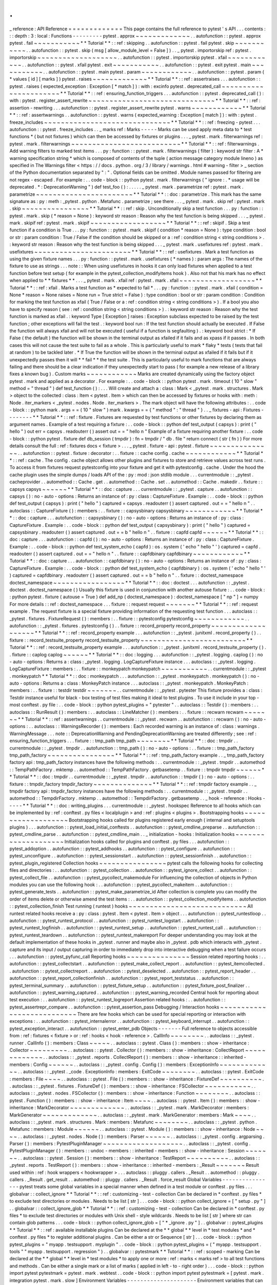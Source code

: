 .
.
_
reference
:
API
Reference
=
=
=
=
=
=
=
=
=
=
=
=
=
This
page
contains
the
full
reference
to
pytest
'
s
API
.
.
.
contents
:
:
:
depth
:
3
:
local
:
Functions
-
-
-
-
-
-
-
-
-
pytest
.
approx
~
~
~
~
~
~
~
~
~
~
~
~
~
.
.
autofunction
:
:
pytest
.
approx
pytest
.
fail
~
~
~
~
~
~
~
~
~
~
~
*
*
Tutorial
*
*
:
:
ref
:
skipping
.
.
autofunction
:
:
pytest
.
fail
pytest
.
skip
~
~
~
~
~
~
~
~
~
~
~
.
.
autofunction
:
:
pytest
.
skip
(
msg
[
allow_module_level
=
False
]
)
.
.
_
pytest
.
importorskip
ref
:
pytest
.
importorskip
~
~
~
~
~
~
~
~
~
~
~
~
~
~
~
~
~
~
~
.
.
autofunction
:
:
pytest
.
importorskip
pytest
.
xfail
~
~
~
~
~
~
~
~
~
~
~
~
.
.
autofunction
:
:
pytest
.
xfail
pytest
.
exit
~
~
~
~
~
~
~
~
~
~
~
.
.
autofunction
:
:
pytest
.
exit
pytest
.
main
~
~
~
~
~
~
~
~
~
~
~
.
.
autofunction
:
:
pytest
.
main
pytest
.
param
~
~
~
~
~
~
~
~
~
~
~
~
.
.
autofunction
:
:
pytest
.
param
(
*
values
[
id
]
[
marks
]
)
pytest
.
raises
~
~
~
~
~
~
~
~
~
~
~
~
~
*
*
Tutorial
*
*
:
:
ref
:
assertraises
.
.
.
autofunction
:
:
pytest
.
raises
(
expected_exception
:
Exception
[
*
match
]
)
:
with
:
excinfo
pytest
.
deprecated_call
~
~
~
~
~
~
~
~
~
~
~
~
~
~
~
~
~
~
~
~
~
~
*
*
Tutorial
*
*
:
:
ref
:
ensuring_function_triggers
.
.
.
autofunction
:
:
pytest
.
deprecated_call
(
)
:
with
:
pytest
.
register_assert_rewrite
~
~
~
~
~
~
~
~
~
~
~
~
~
~
~
~
~
~
~
~
~
~
~
~
~
~
~
~
~
~
*
*
Tutorial
*
*
:
:
ref
:
assertion
-
rewriting
.
.
.
autofunction
:
:
pytest
.
register_assert_rewrite
pytest
.
warns
~
~
~
~
~
~
~
~
~
~
~
~
*
*
Tutorial
*
*
:
:
ref
:
assertwarnings
.
.
autofunction
:
:
pytest
.
warns
(
expected_warning
:
Exception
[
match
]
)
:
with
:
pytest
.
freeze_includes
~
~
~
~
~
~
~
~
~
~
~
~
~
~
~
~
~
~
~
~
~
~
~
~
~
~
~
~
~
~
*
*
Tutorial
*
*
:
:
ref
:
freezing
-
pytest
.
.
.
autofunction
:
:
pytest
.
freeze_includes
.
.
_
marks
ref
:
Marks
-
-
-
-
-
Marks
can
be
used
apply
meta
data
to
*
test
functions
*
(
but
not
fixtures
)
which
can
then
be
accessed
by
fixtures
or
plugins
.
.
.
_
pytest
.
mark
.
filterwarnings
ref
:
pytest
.
mark
.
filterwarnings
~
~
~
~
~
~
~
~
~
~
~
~
~
~
~
~
~
~
~
~
~
~
~
~
~
~
*
*
Tutorial
*
*
:
:
ref
:
filterwarnings
.
Add
warning
filters
to
marked
test
items
.
.
.
py
:
function
:
:
pytest
.
mark
.
filterwarnings
(
filter
)
:
keyword
str
filter
:
A
*
warning
specification
string
*
which
is
composed
of
contents
of
the
tuple
(
action
message
category
module
lineno
)
as
specified
in
The
Warnings
filter
<
https
:
/
/
docs
.
python
.
org
/
3
/
library
/
warnings
.
html
#
warning
-
filter
>
_
section
of
the
Python
documentation
separated
by
"
:
"
.
Optional
fields
can
be
omitted
.
Module
names
passed
for
filtering
are
not
regex
-
escaped
.
For
example
:
.
.
code
-
block
:
:
python
pytest
.
mark
.
filterwarnings
(
"
ignore
:
.
*
usage
will
be
deprecated
.
*
:
DeprecationWarning
"
)
def
test_foo
(
)
:
.
.
.
.
.
_
pytest
.
mark
.
parametrize
ref
:
pytest
.
mark
.
parametrize
~
~
~
~
~
~
~
~
~
~
~
~
~
~
~
~
~
~
~
~
~
~
~
*
*
Tutorial
*
*
:
:
doc
:
parametrize
.
This
mark
has
the
same
signature
as
:
py
:
meth
:
_pytest
.
python
.
Metafunc
.
parametrize
;
see
there
.
.
.
_
pytest
.
mark
.
skip
ref
:
pytest
.
mark
.
skip
~
~
~
~
~
~
~
~
~
~
~
~
~
~
~
~
*
*
Tutorial
*
*
:
:
ref
:
skip
.
Unconditionally
skip
a
test
function
.
.
.
py
:
function
:
:
pytest
.
mark
.
skip
(
*
reason
=
None
)
:
keyword
str
reason
:
Reason
why
the
test
function
is
being
skipped
.
.
.
_
pytest
.
mark
.
skipif
ref
:
pytest
.
mark
.
skipif
~
~
~
~
~
~
~
~
~
~
~
~
~
~
~
~
~
~
*
*
Tutorial
*
*
:
:
ref
:
skipif
.
Skip
a
test
function
if
a
condition
is
True
.
.
.
py
:
function
:
:
pytest
.
mark
.
skipif
(
condition
*
reason
=
None
)
:
type
condition
:
bool
or
str
:
param
condition
:
True
/
False
if
the
condition
should
be
skipped
or
a
:
ref
:
condition
string
<
string
conditions
>
.
:
keyword
str
reason
:
Reason
why
the
test
function
is
being
skipped
.
.
.
_
pytest
.
mark
.
usefixtures
ref
:
pytest
.
mark
.
usefixtures
~
~
~
~
~
~
~
~
~
~
~
~
~
~
~
~
~
~
~
~
~
~
~
*
*
Tutorial
*
*
:
:
ref
:
usefixtures
.
Mark
a
test
function
as
using
the
given
fixture
names
.
.
.
py
:
function
:
:
pytest
.
mark
.
usefixtures
(
*
names
)
:
param
args
:
The
names
of
the
fixture
to
use
as
strings
.
.
.
note
:
:
When
using
usefixtures
in
hooks
it
can
only
load
fixtures
when
applied
to
a
test
function
before
test
setup
(
for
example
in
the
pytest_collection_modifyitems
hook
)
.
Also
not
that
his
mark
has
no
effect
when
applied
to
*
*
fixtures
*
*
.
.
.
_
pytest
.
mark
.
xfail
ref
:
pytest
.
mark
.
xfail
~
~
~
~
~
~
~
~
~
~
~
~
~
~
~
~
~
~
*
*
Tutorial
*
*
:
:
ref
:
xfail
.
Marks
a
test
function
as
*
expected
to
fail
*
.
.
.
py
:
function
:
:
pytest
.
mark
.
xfail
(
condition
=
None
*
reason
=
None
raises
=
None
run
=
True
strict
=
False
)
:
type
condition
:
bool
or
str
:
param
condition
:
Condition
for
marking
the
test
function
as
xfail
(
True
/
False
or
a
:
ref
:
condition
string
<
string
conditions
>
)
.
If
a
bool
you
also
have
to
specify
reason
(
see
:
ref
:
condition
string
<
string
conditions
>
)
.
:
keyword
str
reason
:
Reason
why
the
test
function
is
marked
as
xfail
.
:
keyword
Type
[
Exception
]
raises
:
Exception
subclass
expected
to
be
raised
by
the
test
function
;
other
exceptions
will
fail
the
test
.
:
keyword
bool
run
:
If
the
test
function
should
actually
be
executed
.
If
False
the
function
will
always
xfail
and
will
not
be
executed
(
useful
if
a
function
is
segfaulting
)
.
:
keyword
bool
strict
:
*
If
False
(
the
default
)
the
function
will
be
shown
in
the
terminal
output
as
xfailed
if
it
fails
and
as
xpass
if
it
passes
.
In
both
cases
this
will
not
cause
the
test
suite
to
fail
as
a
whole
.
This
is
particularly
useful
to
mark
*
flaky
*
tests
(
tests
that
fail
at
random
)
to
be
tackled
later
.
*
If
True
the
function
will
be
shown
in
the
terminal
output
as
xfailed
if
it
fails
but
if
it
unexpectedly
passes
then
it
will
*
*
fail
*
*
the
test
suite
.
This
is
particularly
useful
to
mark
functions
that
are
always
failing
and
there
should
be
a
clear
indication
if
they
unexpectedly
start
to
pass
(
for
example
a
new
release
of
a
library
fixes
a
known
bug
)
.
Custom
marks
~
~
~
~
~
~
~
~
~
~
~
~
Marks
are
created
dynamically
using
the
factory
object
pytest
.
mark
and
applied
as
a
decorator
.
For
example
:
.
.
code
-
block
:
:
python
pytest
.
mark
.
timeout
(
10
"
slow
"
method
=
"
thread
"
)
def
test_function
(
)
:
.
.
.
Will
create
and
attach
a
:
class
:
Mark
<
_pytest
.
mark
.
structures
.
Mark
>
object
to
the
collected
:
class
:
Item
<
pytest
.
Item
>
which
can
then
be
accessed
by
fixtures
or
hooks
with
:
meth
:
Node
.
iter_markers
<
_pytest
.
nodes
.
Node
.
iter_markers
>
.
The
mark
object
will
have
the
following
attributes
:
.
.
code
-
block
:
:
python
mark
.
args
=
=
(
10
"
slow
"
)
mark
.
kwargs
=
=
{
"
method
"
:
"
thread
"
}
.
.
_
fixtures
-
api
:
Fixtures
-
-
-
-
-
-
-
-
*
*
Tutorial
*
*
:
:
ref
:
fixture
.
Fixtures
are
requested
by
test
functions
or
other
fixtures
by
declaring
them
as
argument
names
.
Example
of
a
test
requiring
a
fixture
:
.
.
code
-
block
:
:
python
def
test_output
(
capsys
)
:
print
(
"
hello
"
)
out
err
=
capsys
.
readouterr
(
)
assert
out
=
=
"
hello
\
n
"
Example
of
a
fixture
requiring
another
fixture
:
.
.
code
-
block
:
:
python
pytest
.
fixture
def
db_session
(
tmpdir
)
:
fn
=
tmpdir
/
"
db
.
file
"
return
connect
(
str
(
fn
)
)
For
more
details
consult
the
full
:
ref
:
fixtures
docs
<
fixture
>
.
.
.
_
pytest
.
fixture
-
api
:
pytest
.
fixture
~
~
~
~
~
~
~
~
~
~
~
~
~
~
~
.
.
autofunction
:
:
pytest
.
fixture
:
decorator
:
.
.
fixture
:
:
cache
config
.
cache
~
~
~
~
~
~
~
~
~
~
~
~
*
*
Tutorial
*
*
:
:
ref
:
cache
.
The
config
.
cache
object
allows
other
plugins
and
fixtures
to
store
and
retrieve
values
across
test
runs
.
To
access
it
from
fixtures
request
pytestconfig
into
your
fixture
and
get
it
with
pytestconfig
.
cache
.
Under
the
hood
the
cache
plugin
uses
the
simple
dumps
/
loads
API
of
the
:
py
:
mod
:
json
stdlib
module
.
.
.
currentmodule
:
:
_pytest
.
cacheprovider
.
.
automethod
:
:
Cache
.
get
.
.
automethod
:
:
Cache
.
set
.
.
automethod
:
:
Cache
.
makedir
.
.
fixture
:
:
capsys
capsys
~
~
~
~
~
~
*
*
Tutorial
*
*
:
:
doc
:
capture
.
.
.
currentmodule
:
:
_pytest
.
capture
.
.
autofunction
:
:
capsys
(
)
:
no
-
auto
-
options
:
Returns
an
instance
of
:
py
:
class
:
CaptureFixture
.
Example
:
.
.
code
-
block
:
:
python
def
test_output
(
capsys
)
:
print
(
"
hello
"
)
captured
=
capsys
.
readouterr
(
)
assert
captured
.
out
=
=
"
hello
\
n
"
.
.
autoclass
:
:
CaptureFixture
(
)
:
members
:
.
.
fixture
:
:
capsysbinary
capsysbinary
~
~
~
~
~
~
~
~
~
~
~
~
*
*
Tutorial
*
*
:
:
doc
:
capture
.
.
.
autofunction
:
:
capsysbinary
(
)
:
no
-
auto
-
options
:
Returns
an
instance
of
:
py
:
class
:
CaptureFixture
.
Example
:
.
.
code
-
block
:
:
python
def
test_output
(
capsysbinary
)
:
print
(
"
hello
"
)
captured
=
capsysbinary
.
readouterr
(
)
assert
captured
.
out
=
=
b
"
hello
\
n
"
.
.
fixture
:
:
capfd
capfd
~
~
~
~
~
~
*
*
Tutorial
*
*
:
:
doc
:
capture
.
.
.
autofunction
:
:
capfd
(
)
:
no
-
auto
-
options
:
Returns
an
instance
of
:
py
:
class
:
CaptureFixture
.
Example
:
.
.
code
-
block
:
:
python
def
test_system_echo
(
capfd
)
:
os
.
system
(
'
echo
"
hello
"
'
)
captured
=
capfd
.
readouterr
(
)
assert
captured
.
out
=
=
"
hello
\
n
"
.
.
fixture
:
:
capfdbinary
capfdbinary
~
~
~
~
~
~
~
~
~
~
~
~
*
*
Tutorial
*
*
:
:
doc
:
capture
.
.
.
autofunction
:
:
capfdbinary
(
)
:
no
-
auto
-
options
:
Returns
an
instance
of
:
py
:
class
:
CaptureFixture
.
Example
:
.
.
code
-
block
:
:
python
def
test_system_echo
(
capfdbinary
)
:
os
.
system
(
'
echo
"
hello
"
'
)
captured
=
capfdbinary
.
readouterr
(
)
assert
captured
.
out
=
=
b
"
hello
\
n
"
.
.
fixture
:
:
doctest_namespace
doctest_namespace
~
~
~
~
~
~
~
~
~
~
~
~
~
~
~
~
~
*
*
Tutorial
*
*
:
:
doc
:
doctest
.
.
.
autofunction
:
:
_pytest
.
doctest
.
doctest_namespace
(
)
Usually
this
fixture
is
used
in
conjunction
with
another
autouse
fixture
:
.
.
code
-
block
:
:
python
pytest
.
fixture
(
autouse
=
True
)
def
add_np
(
doctest_namespace
)
:
doctest_namespace
[
"
np
"
]
=
numpy
For
more
details
:
:
ref
:
doctest_namespace
.
.
.
fixture
:
:
request
request
~
~
~
~
~
~
~
*
*
Tutorial
*
*
:
:
ref
:
request
example
.
The
request
fixture
is
a
special
fixture
providing
information
of
the
requesting
test
function
.
.
.
autoclass
:
:
_pytest
.
fixtures
.
FixtureRequest
(
)
:
members
:
.
.
fixture
:
:
pytestconfig
pytestconfig
~
~
~
~
~
~
~
~
~
~
~
~
.
.
autofunction
:
:
_pytest
.
fixtures
.
pytestconfig
(
)
.
.
fixture
:
:
record_property
record_property
~
~
~
~
~
~
~
~
~
~
~
~
~
~
~
~
~
~
~
*
*
Tutorial
*
*
:
:
ref
:
record_property
example
.
.
.
autofunction
:
:
_pytest
.
junitxml
.
record_property
(
)
.
.
fixture
:
:
record_testsuite_property
record_testsuite_property
~
~
~
~
~
~
~
~
~
~
~
~
~
~
~
~
~
~
~
~
~
~
~
~
~
*
*
Tutorial
*
*
:
:
ref
:
record_testsuite_property
example
.
.
.
autofunction
:
:
_pytest
.
junitxml
.
record_testsuite_property
(
)
.
.
fixture
:
:
caplog
caplog
~
~
~
~
~
~
*
*
Tutorial
*
*
:
:
doc
:
logging
.
.
.
autofunction
:
:
_pytest
.
logging
.
caplog
(
)
:
no
-
auto
-
options
:
Returns
a
:
class
:
_pytest
.
logging
.
LogCaptureFixture
instance
.
.
.
autoclass
:
:
_pytest
.
logging
.
LogCaptureFixture
:
members
:
.
.
fixture
:
:
monkeypatch
monkeypatch
~
~
~
~
~
~
~
~
~
~
~
.
.
currentmodule
:
:
_pytest
.
monkeypatch
*
*
Tutorial
*
*
:
:
doc
:
monkeypatch
.
.
.
autofunction
:
:
_pytest
.
monkeypatch
.
monkeypatch
(
)
:
no
-
auto
-
options
:
Returns
a
:
class
:
MonkeyPatch
instance
.
.
.
autoclass
:
:
_pytest
.
monkeypatch
.
MonkeyPatch
:
members
:
.
.
fixture
:
:
testdir
testdir
~
~
~
~
~
~
~
.
.
currentmodule
:
:
_pytest
.
pytester
This
fixture
provides
a
:
class
:
Testdir
instance
useful
for
black
-
box
testing
of
test
files
making
it
ideal
to
test
plugins
.
To
use
it
include
in
your
top
-
most
conftest
.
py
file
:
.
.
code
-
block
:
:
python
pytest_plugins
=
"
pytester
"
.
.
autoclass
:
:
Testdir
(
)
:
members
:
.
.
autoclass
:
:
RunResult
(
)
:
members
:
.
.
autoclass
:
:
LineMatcher
(
)
:
members
:
.
.
fixture
:
:
recwarn
recwarn
~
~
~
~
~
~
~
*
*
Tutorial
*
*
:
:
ref
:
assertwarnings
.
.
currentmodule
:
:
_pytest
.
recwarn
.
.
autofunction
:
:
recwarn
(
)
:
no
-
auto
-
options
:
.
.
autoclass
:
:
WarningsRecorder
(
)
:
members
:
Each
recorded
warning
is
an
instance
of
:
class
:
warnings
.
WarningMessage
.
.
.
note
:
:
DeprecationWarning
and
PendingDeprecationWarning
are
treated
differently
;
see
:
ref
:
ensuring_function_triggers
.
.
.
fixture
:
:
tmp_path
tmp_path
~
~
~
~
~
~
~
~
*
*
Tutorial
*
*
:
:
doc
:
tmpdir
.
.
currentmodule
:
:
_pytest
.
tmpdir
.
.
autofunction
:
:
tmp_path
(
)
:
no
-
auto
-
options
:
.
.
fixture
:
:
tmp_path_factory
tmp_path_factory
~
~
~
~
~
~
~
~
~
~
~
~
~
~
~
~
*
*
Tutorial
*
*
:
:
ref
:
tmp_path_factory
example
.
.
_
tmp_path_factory
factory
api
:
tmp_path_factory
instances
have
the
following
methods
:
.
.
currentmodule
:
:
_pytest
.
tmpdir
.
.
automethod
:
:
TempPathFactory
.
mktemp
.
.
automethod
:
:
TempPathFactory
.
getbasetemp
.
.
fixture
:
:
tmpdir
tmpdir
~
~
~
~
~
~
*
*
Tutorial
*
*
:
:
doc
:
tmpdir
.
.
currentmodule
:
:
_pytest
.
tmpdir
.
.
autofunction
:
:
tmpdir
(
)
:
no
-
auto
-
options
:
.
.
fixture
:
:
tmpdir_factory
tmpdir_factory
~
~
~
~
~
~
~
~
~
~
~
~
~
~
*
*
Tutorial
*
*
:
:
ref
:
tmpdir
factory
example
.
.
_
tmpdir
factory
api
:
tmpdir_factory
instances
have
the
following
methods
:
.
.
currentmodule
:
:
_pytest
.
tmpdir
.
.
automethod
:
:
TempdirFactory
.
mktemp
.
.
automethod
:
:
TempdirFactory
.
getbasetemp
.
.
_
hook
-
reference
:
Hooks
-
-
-
-
-
*
*
Tutorial
*
*
:
:
doc
:
writing_plugins
.
.
.
currentmodule
:
:
_pytest
.
hookspec
Reference
to
all
hooks
which
can
be
implemented
by
:
ref
:
conftest
.
py
files
<
localplugin
>
and
:
ref
:
plugins
<
plugins
>
.
Bootstrapping
hooks
~
~
~
~
~
~
~
~
~
~
~
~
~
~
~
~
~
~
~
Bootstrapping
hooks
called
for
plugins
registered
early
enough
(
internal
and
setuptools
plugins
)
.
.
.
autofunction
:
:
pytest_load_initial_conftests
.
.
autofunction
:
:
pytest_cmdline_preparse
.
.
autofunction
:
:
pytest_cmdline_parse
.
.
autofunction
:
:
pytest_cmdline_main
.
.
_
initialization
-
hooks
:
Initialization
hooks
~
~
~
~
~
~
~
~
~
~
~
~
~
~
~
~
~
~
~
~
Initialization
hooks
called
for
plugins
and
conftest
.
py
files
.
.
.
autofunction
:
:
pytest_addoption
.
.
autofunction
:
:
pytest_addhooks
.
.
autofunction
:
:
pytest_configure
.
.
autofunction
:
:
pytest_unconfigure
.
.
autofunction
:
:
pytest_sessionstart
.
.
autofunction
:
:
pytest_sessionfinish
.
.
autofunction
:
:
pytest_plugin_registered
Collection
hooks
~
~
~
~
~
~
~
~
~
~
~
~
~
~
~
~
pytest
calls
the
following
hooks
for
collecting
files
and
directories
:
.
.
autofunction
:
:
pytest_collection
.
.
autofunction
:
:
pytest_ignore_collect
.
.
autofunction
:
:
pytest_collect_file
.
.
autofunction
:
:
pytest_pycollect_makemodule
For
influencing
the
collection
of
objects
in
Python
modules
you
can
use
the
following
hook
:
.
.
autofunction
:
:
pytest_pycollect_makeitem
.
.
autofunction
:
:
pytest_generate_tests
.
.
autofunction
:
:
pytest_make_parametrize_id
After
collection
is
complete
you
can
modify
the
order
of
items
delete
or
otherwise
amend
the
test
items
:
.
.
autofunction
:
:
pytest_collection_modifyitems
.
.
autofunction
:
:
pytest_collection_finish
Test
running
(
runtest
)
hooks
~
~
~
~
~
~
~
~
~
~
~
~
~
~
~
~
~
~
~
~
~
~
~
~
~
~
~
~
All
runtest
related
hooks
receive
a
:
py
:
class
:
pytest
.
Item
<
pytest
.
Item
>
object
.
.
.
autofunction
:
:
pytest_runtestloop
.
.
autofunction
:
:
pytest_runtest_protocol
.
.
autofunction
:
:
pytest_runtest_logstart
.
.
autofunction
:
:
pytest_runtest_logfinish
.
.
autofunction
:
:
pytest_runtest_setup
.
.
autofunction
:
:
pytest_runtest_call
.
.
autofunction
:
:
pytest_runtest_teardown
.
.
autofunction
:
:
pytest_runtest_makereport
For
deeper
understanding
you
may
look
at
the
default
implementation
of
these
hooks
in
_pytest
.
runner
and
maybe
also
in
_pytest
.
pdb
which
interacts
with
_pytest
.
capture
and
its
input
/
output
capturing
in
order
to
immediately
drop
into
interactive
debugging
when
a
test
failure
occurs
.
.
.
autofunction
:
:
pytest_pyfunc_call
Reporting
hooks
~
~
~
~
~
~
~
~
~
~
~
~
~
~
~
Session
related
reporting
hooks
:
.
.
autofunction
:
:
pytest_collectstart
.
.
autofunction
:
:
pytest_make_collect_report
.
.
autofunction
:
:
pytest_itemcollected
.
.
autofunction
:
:
pytest_collectreport
.
.
autofunction
:
:
pytest_deselected
.
.
autofunction
:
:
pytest_report_header
.
.
autofunction
:
:
pytest_report_collectionfinish
.
.
autofunction
:
:
pytest_report_teststatus
.
.
autofunction
:
:
pytest_terminal_summary
.
.
autofunction
:
:
pytest_fixture_setup
.
.
autofunction
:
:
pytest_fixture_post_finalizer
.
.
autofunction
:
:
pytest_warning_captured
.
.
autofunction
:
:
pytest_warning_recorded
Central
hook
for
reporting
about
test
execution
:
.
.
autofunction
:
:
pytest_runtest_logreport
Assertion
related
hooks
:
.
.
autofunction
:
:
pytest_assertrepr_compare
.
.
autofunction
:
:
pytest_assertion_pass
Debugging
/
Interaction
hooks
~
~
~
~
~
~
~
~
~
~
~
~
~
~
~
~
~
~
~
~
~
~
~
~
~
~
~
There
are
few
hooks
which
can
be
used
for
special
reporting
or
interaction
with
exceptions
:
.
.
autofunction
:
:
pytest_internalerror
.
.
autofunction
:
:
pytest_keyboard_interrupt
.
.
autofunction
:
:
pytest_exception_interact
.
.
autofunction
:
:
pytest_enter_pdb
Objects
-
-
-
-
-
-
-
Full
reference
to
objects
accessible
from
:
ref
:
fixtures
<
fixture
>
or
:
ref
:
hooks
<
hook
-
reference
>
.
CallInfo
~
~
~
~
~
~
~
~
.
.
autoclass
:
:
_pytest
.
runner
.
CallInfo
(
)
:
members
:
Class
~
~
~
~
~
.
.
autoclass
:
:
pytest
.
Class
(
)
:
members
:
:
show
-
inheritance
:
Collector
~
~
~
~
~
~
~
~
~
.
.
autoclass
:
:
pytest
.
Collector
(
)
:
members
:
:
show
-
inheritance
:
CollectReport
~
~
~
~
~
~
~
~
~
~
~
~
~
.
.
autoclass
:
:
_pytest
.
reports
.
CollectReport
(
)
:
members
:
:
show
-
inheritance
:
:
inherited
-
members
:
Config
~
~
~
~
~
~
.
.
autoclass
:
:
_pytest
.
config
.
Config
(
)
:
members
:
ExceptionInfo
~
~
~
~
~
~
~
~
~
~
~
~
~
.
.
autoclass
:
:
_pytest
.
_code
.
ExceptionInfo
:
members
:
ExitCode
~
~
~
~
~
~
~
~
.
.
autoclass
:
:
pytest
.
ExitCode
:
members
:
File
~
~
~
~
.
.
autoclass
:
:
pytest
.
File
(
)
:
members
:
:
show
-
inheritance
:
FixtureDef
~
~
~
~
~
~
~
~
~
~
.
.
autoclass
:
:
_pytest
.
fixtures
.
FixtureDef
(
)
:
members
:
:
show
-
inheritance
:
FSCollector
~
~
~
~
~
~
~
~
~
~
~
.
.
autoclass
:
:
_pytest
.
nodes
.
FSCollector
(
)
:
members
:
:
show
-
inheritance
:
Function
~
~
~
~
~
~
~
~
.
.
autoclass
:
:
pytest
.
Function
(
)
:
members
:
:
show
-
inheritance
:
Item
~
~
~
~
.
.
autoclass
:
:
pytest
.
Item
(
)
:
members
:
:
show
-
inheritance
:
MarkDecorator
~
~
~
~
~
~
~
~
~
~
~
~
~
.
.
autoclass
:
:
_pytest
.
mark
.
MarkDecorator
:
members
:
MarkGenerator
~
~
~
~
~
~
~
~
~
~
~
~
~
.
.
autoclass
:
:
_pytest
.
mark
.
MarkGenerator
:
members
:
Mark
~
~
~
~
.
.
autoclass
:
:
_pytest
.
mark
.
structures
.
Mark
:
members
:
Metafunc
~
~
~
~
~
~
~
~
.
.
autoclass
:
:
_pytest
.
python
.
Metafunc
:
members
:
Module
~
~
~
~
~
~
.
.
autoclass
:
:
pytest
.
Module
(
)
:
members
:
:
show
-
inheritance
:
Node
~
~
~
~
.
.
autoclass
:
:
_pytest
.
nodes
.
Node
(
)
:
members
:
Parser
~
~
~
~
~
~
.
.
autoclass
:
:
_pytest
.
config
.
argparsing
.
Parser
(
)
:
members
:
PytestPluginManager
~
~
~
~
~
~
~
~
~
~
~
~
~
~
~
~
~
~
~
.
.
autoclass
:
:
_pytest
.
config
.
PytestPluginManager
(
)
:
members
:
:
undoc
-
members
:
:
inherited
-
members
:
:
show
-
inheritance
:
Session
~
~
~
~
~
~
~
.
.
autoclass
:
:
pytest
.
Session
(
)
:
members
:
:
show
-
inheritance
:
TestReport
~
~
~
~
~
~
~
~
~
~
.
.
autoclass
:
:
_pytest
.
reports
.
TestReport
(
)
:
members
:
:
show
-
inheritance
:
:
inherited
-
members
:
_Result
~
~
~
~
~
~
~
Result
used
within
:
ref
:
hook
wrappers
<
hookwrapper
>
.
.
.
autoclass
:
:
pluggy
.
callers
.
_Result
.
.
automethod
:
:
pluggy
.
callers
.
_Result
.
get_result
.
.
automethod
:
:
pluggy
.
callers
.
_Result
.
force_result
Global
Variables
-
-
-
-
-
-
-
-
-
-
-
-
-
-
-
-
pytest
treats
some
global
variables
in
a
special
manner
when
defined
in
a
test
module
or
conftest
.
py
files
.
.
.
globalvar
:
:
collect_ignore
*
*
Tutorial
*
*
:
:
ref
:
customizing
-
test
-
collection
Can
be
declared
in
*
conftest
.
py
files
*
to
exclude
test
directories
or
modules
.
Needs
to
be
list
[
str
]
.
.
.
code
-
block
:
:
python
collect_ignore
=
[
"
setup
.
py
"
]
.
.
globalvar
:
:
collect_ignore_glob
*
*
Tutorial
*
*
:
:
ref
:
customizing
-
test
-
collection
Can
be
declared
in
*
conftest
.
py
files
*
to
exclude
test
directories
or
modules
with
Unix
shell
-
style
wildcards
.
Needs
to
be
list
[
str
]
where
str
can
contain
glob
patterns
.
.
.
code
-
block
:
:
python
collect_ignore_glob
=
[
"
*
_ignore
.
py
"
]
.
.
globalvar
:
:
pytest_plugins
*
*
Tutorial
*
*
:
:
ref
:
available
installable
plugins
Can
be
declared
at
the
*
*
global
*
*
level
in
*
test
modules
*
and
*
conftest
.
py
files
*
to
register
additional
plugins
.
Can
be
either
a
str
or
Sequence
[
str
]
.
.
.
code
-
block
:
:
python
pytest_plugins
=
"
myapp
.
testsupport
.
myplugin
"
.
.
code
-
block
:
:
python
pytest_plugins
=
(
"
myapp
.
testsupport
.
tools
"
"
myapp
.
testsupport
.
regression
"
)
.
.
globalvar
:
:
pytestmark
*
*
Tutorial
*
*
:
:
ref
:
scoped
-
marking
Can
be
declared
at
the
*
*
global
*
*
level
in
*
test
modules
*
to
apply
one
or
more
:
ref
:
marks
<
marks
ref
>
to
all
test
functions
and
methods
.
Can
be
either
a
single
mark
or
a
list
of
marks
(
applied
in
left
-
to
-
right
order
)
.
.
.
code
-
block
:
:
python
import
pytest
pytestmark
=
pytest
.
mark
.
webtest
.
.
code
-
block
:
:
python
import
pytest
pytestmark
=
[
pytest
.
mark
.
integration
pytest
.
mark
.
slow
]
Environment
Variables
-
-
-
-
-
-
-
-
-
-
-
-
-
-
-
-
-
-
-
-
-
Environment
variables
that
can
be
used
to
change
pytest
'
s
behavior
.
.
.
envvar
:
:
PYTEST_ADDOPTS
This
contains
a
command
-
line
(
parsed
by
the
py
:
mod
:
shlex
module
)
that
will
be
*
*
prepended
*
*
to
the
command
line
given
by
the
user
see
:
ref
:
adding
default
options
for
more
information
.
.
.
envvar
:
:
PYTEST_CURRENT_TEST
This
is
not
meant
to
be
set
by
users
but
is
set
by
pytest
internally
with
the
name
of
the
current
test
so
other
processes
can
inspect
it
see
:
ref
:
pytest
current
test
env
for
more
information
.
.
.
envvar
:
:
PYTEST_DEBUG
When
set
pytest
will
print
tracing
and
debug
information
.
.
.
envvar
:
:
PYTEST_DISABLE_PLUGIN_AUTOLOAD
When
set
disables
plugin
auto
-
loading
through
setuptools
entrypoints
.
Only
explicitly
specified
plugins
will
be
loaded
.
.
.
envvar
:
:
PYTEST_PLUGINS
Contains
comma
-
separated
list
of
modules
that
should
be
loaded
as
plugins
:
.
.
code
-
block
:
:
bash
export
PYTEST_PLUGINS
=
mymodule
.
plugin
xdist
.
.
envvar
:
:
PY_COLORS
When
set
to
1
pytest
will
use
color
in
terminal
output
.
When
set
to
0
pytest
will
not
use
color
.
PY_COLORS
takes
precedence
over
NO_COLOR
and
FORCE_COLOR
.
.
.
envvar
:
:
NO_COLOR
When
set
(
regardless
of
value
)
pytest
will
not
use
color
in
terminal
output
.
PY_COLORS
takes
precedence
over
NO_COLOR
which
takes
precedence
over
FORCE_COLOR
.
See
no
-
color
.
org
<
https
:
/
/
no
-
color
.
org
/
>
__
for
other
libraries
supporting
this
community
standard
.
.
.
envvar
:
:
FORCE_COLOR
When
set
(
regardless
of
value
)
pytest
will
use
color
in
terminal
output
.
PY_COLORS
and
NO_COLOR
take
precedence
over
FORCE_COLOR
.
Exceptions
-
-
-
-
-
-
-
-
-
-
.
.
autoclass
:
:
pytest
.
UsageError
(
)
:
show
-
inheritance
:
.
.
_
warnings
ref
:
Warnings
-
-
-
-
-
-
-
-
Custom
warnings
generated
in
some
situations
such
as
improper
usage
or
deprecated
features
.
.
.
autoclass
:
:
pytest
.
PytestWarning
:
show
-
inheritance
:
.
.
autoclass
:
:
pytest
.
PytestAssertRewriteWarning
:
show
-
inheritance
:
.
.
autoclass
:
:
pytest
.
PytestCacheWarning
:
show
-
inheritance
:
.
.
autoclass
:
:
pytest
.
PytestCollectionWarning
:
show
-
inheritance
:
.
.
autoclass
:
:
pytest
.
PytestConfigWarning
:
show
-
inheritance
:
.
.
autoclass
:
:
pytest
.
PytestDeprecationWarning
:
show
-
inheritance
:
.
.
autoclass
:
:
pytest
.
PytestExperimentalApiWarning
:
show
-
inheritance
:
.
.
autoclass
:
:
pytest
.
PytestUnhandledCoroutineWarning
:
show
-
inheritance
:
.
.
autoclass
:
:
pytest
.
PytestUnknownMarkWarning
:
show
-
inheritance
:
Consult
the
:
ref
:
internal
-
warnings
section
in
the
documentation
for
more
information
.
.
.
_
ini
options
ref
:
Configuration
Options
-
-
-
-
-
-
-
-
-
-
-
-
-
-
-
-
-
-
-
-
-
Here
is
a
list
of
builtin
configuration
options
that
may
be
written
in
a
pytest
.
ini
pyproject
.
toml
tox
.
ini
or
setup
.
cfg
file
usually
located
at
the
root
of
your
repository
.
To
see
each
file
format
in
details
see
:
ref
:
config
file
formats
.
.
.
warning
:
:
Usage
of
setup
.
cfg
is
not
recommended
except
for
very
simple
use
cases
.
.
cfg
files
use
a
different
parser
than
pytest
.
ini
and
tox
.
ini
which
might
cause
hard
to
track
down
problems
.
When
possible
it
is
recommended
to
use
the
latter
files
or
pyproject
.
toml
to
hold
your
pytest
configuration
.
Configuration
options
may
be
overwritten
in
the
command
-
line
by
using
-
o
/
-
-
override
-
ini
which
can
also
be
passed
multiple
times
.
The
expected
format
is
name
=
value
.
For
example
:
:
pytest
-
o
console_output_style
=
classic
-
o
cache_dir
=
/
tmp
/
mycache
.
.
confval
:
:
addopts
Add
the
specified
OPTS
to
the
set
of
command
line
arguments
as
if
they
had
been
specified
by
the
user
.
Example
:
if
you
have
this
ini
file
content
:
.
.
code
-
block
:
:
ini
#
content
of
pytest
.
ini
[
pytest
]
addopts
=
-
-
maxfail
=
2
-
rf
#
exit
after
2
failures
report
fail
info
issuing
pytest
test_hello
.
py
actually
means
:
.
.
code
-
block
:
:
bash
pytest
-
-
maxfail
=
2
-
rf
test_hello
.
py
Default
is
to
add
no
options
.
.
.
confval
:
:
cache_dir
Sets
a
directory
where
stores
content
of
cache
plugin
.
Default
directory
is
.
pytest_cache
which
is
created
in
:
ref
:
rootdir
<
rootdir
>
.
Directory
may
be
relative
or
absolute
path
.
If
setting
relative
path
then
directory
is
created
relative
to
:
ref
:
rootdir
<
rootdir
>
.
Additionally
path
may
contain
environment
variables
that
will
be
expanded
.
For
more
information
about
cache
plugin
please
refer
to
:
ref
:
cache_provider
.
.
.
confval
:
:
confcutdir
Sets
a
directory
where
search
upwards
for
conftest
.
py
files
stops
.
By
default
pytest
will
stop
searching
for
conftest
.
py
files
upwards
from
pytest
.
ini
/
tox
.
ini
/
setup
.
cfg
of
the
project
if
any
or
up
to
the
file
-
system
root
.
.
.
confval
:
:
console_output_style
Sets
the
console
output
style
while
running
tests
:
*
classic
:
classic
pytest
output
.
*
progress
:
like
classic
pytest
output
but
with
a
progress
indicator
.
*
count
:
like
progress
but
shows
progress
as
the
number
of
tests
completed
instead
of
a
percent
.
The
default
is
progress
but
you
can
fallback
to
classic
if
you
prefer
or
the
new
mode
is
causing
unexpected
problems
:
.
.
code
-
block
:
:
ini
#
content
of
pytest
.
ini
[
pytest
]
console_output_style
=
classic
.
.
confval
:
:
doctest_encoding
Default
encoding
to
use
to
decode
text
files
with
docstrings
.
:
doc
:
See
how
pytest
handles
doctests
<
doctest
>
.
.
.
confval
:
:
doctest_optionflags
One
or
more
doctest
flag
names
from
the
standard
doctest
module
.
:
doc
:
See
how
pytest
handles
doctests
<
doctest
>
.
.
.
confval
:
:
empty_parameter_set_mark
Allows
to
pick
the
action
for
empty
parametersets
in
parameterization
*
skip
skips
tests
with
an
empty
parameterset
(
default
)
*
xfail
marks
tests
with
an
empty
parameterset
as
xfail
(
run
=
False
)
*
fail_at_collect
raises
an
exception
if
parametrize
collects
an
empty
parameter
set
.
.
code
-
block
:
:
ini
#
content
of
pytest
.
ini
[
pytest
]
empty_parameter_set_mark
=
xfail
.
.
note
:
:
The
default
value
of
this
option
is
planned
to
change
to
xfail
in
future
releases
as
this
is
considered
less
error
prone
see
#
3155
<
https
:
/
/
github
.
com
/
pytest
-
dev
/
pytest
/
issues
/
3155
>
_
for
more
details
.
.
.
confval
:
:
faulthandler_timeout
Dumps
the
tracebacks
of
all
threads
if
a
test
takes
longer
than
X
seconds
to
run
(
including
fixture
setup
and
teardown
)
.
Implemented
using
the
faulthandler
.
dump_traceback_later
_
function
so
all
caveats
there
apply
.
.
.
code
-
block
:
:
ini
#
content
of
pytest
.
ini
[
pytest
]
faulthandler_timeout
=
5
For
more
information
please
refer
to
:
ref
:
faulthandler
.
.
.
_
faulthandler
.
dump_traceback_later
:
https
:
/
/
docs
.
python
.
org
/
3
/
library
/
faulthandler
.
html
#
faulthandler
.
dump_traceback_later
.
.
confval
:
:
filterwarnings
Sets
a
list
of
filters
and
actions
that
should
be
taken
for
matched
warnings
.
By
default
all
warnings
emitted
during
the
test
session
will
be
displayed
in
a
summary
at
the
end
of
the
test
session
.
.
.
code
-
block
:
:
ini
#
content
of
pytest
.
ini
[
pytest
]
filterwarnings
=
error
ignore
:
:
DeprecationWarning
This
tells
pytest
to
ignore
deprecation
warnings
and
turn
all
other
warnings
into
errors
.
For
more
information
please
refer
to
:
ref
:
warnings
.
.
.
confval
:
:
junit_duration_report
.
.
versionadded
:
:
4
.
1
Configures
how
durations
are
recorded
into
the
JUnit
XML
report
:
*
total
(
the
default
)
:
duration
times
reported
include
setup
call
and
teardown
times
.
*
call
:
duration
times
reported
include
only
call
times
excluding
setup
and
teardown
.
.
.
code
-
block
:
:
ini
[
pytest
]
junit_duration_report
=
call
.
.
confval
:
:
junit_family
.
.
versionadded
:
:
4
.
2
Configures
the
format
of
the
generated
JUnit
XML
file
.
The
possible
options
are
:
*
xunit1
(
or
legacy
)
:
produces
old
style
output
compatible
with
the
xunit
1
.
0
format
.
*
*
This
is
the
default
*
*
.
*
xunit2
:
produces
xunit
2
.
0
style
output
<
https
:
/
/
github
.
com
/
jenkinsci
/
xunit
-
plugin
/
blob
/
xunit
-
2
.
3
.
2
/
src
/
main
/
resources
/
org
/
jenkinsci
/
plugins
/
xunit
/
types
/
model
/
xsd
/
junit
-
10
.
xsd
>
__
which
should
be
more
compatible
with
latest
Jenkins
versions
.
.
.
code
-
block
:
:
ini
[
pytest
]
junit_family
=
xunit2
.
.
confval
:
:
junit_logging
.
.
versionadded
:
:
3
.
5
.
.
versionchanged
:
:
5
.
4
log
all
out
-
err
options
added
.
Configures
if
captured
output
should
be
written
to
the
JUnit
XML
file
.
Valid
values
are
:
*
log
:
write
only
logging
captured
output
.
*
system
-
out
:
write
captured
stdout
contents
.
*
system
-
err
:
write
captured
stderr
contents
.
*
out
-
err
:
write
both
captured
stdout
and
stderr
contents
.
*
all
:
write
captured
logging
stdout
and
stderr
contents
.
*
no
(
the
default
)
:
no
captured
output
is
written
.
.
.
code
-
block
:
:
ini
[
pytest
]
junit_logging
=
system
-
out
.
.
confval
:
:
junit_log_passing_tests
.
.
versionadded
:
:
4
.
6
If
junit_logging
!
=
"
no
"
configures
if
the
captured
output
should
be
written
to
the
JUnit
XML
file
for
*
*
passing
*
*
tests
.
Default
is
True
.
.
.
code
-
block
:
:
ini
[
pytest
]
junit_log_passing_tests
=
False
.
.
confval
:
:
junit_suite_name
To
set
the
name
of
the
root
test
suite
xml
item
you
can
configure
the
junit_suite_name
option
in
your
config
file
:
.
.
code
-
block
:
:
ini
[
pytest
]
junit_suite_name
=
my_suite
.
.
confval
:
:
log_auto_indent
Allow
selective
auto
-
indentation
of
multiline
log
messages
.
Supports
command
line
option
-
-
log
-
auto
-
indent
[
value
]
and
config
option
log_auto_indent
=
[
value
]
to
set
the
auto
-
indentation
behavior
for
all
logging
.
[
value
]
can
be
:
*
True
or
"
On
"
-
Dynamically
auto
-
indent
multiline
log
messages
*
False
or
"
Off
"
or
0
-
Do
not
auto
-
indent
multiline
log
messages
(
the
default
behavior
)
*
[
positive
integer
]
-
auto
-
indent
multiline
log
messages
by
[
value
]
spaces
.
.
code
-
block
:
:
ini
[
pytest
]
log_auto_indent
=
False
Supports
passing
kwarg
extra
=
{
"
auto_indent
"
:
[
value
]
}
to
calls
to
logging
.
log
(
)
to
specify
auto
-
indentation
behavior
for
a
specific
entry
in
the
log
.
extra
kwarg
overrides
the
value
specified
on
the
command
line
or
in
the
config
.
.
.
confval
:
:
log_cli
Enable
log
display
during
test
run
(
also
known
as
:
ref
:
"
live
logging
"
<
live_logs
>
)
.
The
default
is
False
.
.
.
code
-
block
:
:
ini
[
pytest
]
log_cli
=
True
.
.
confval
:
:
log_cli_date_format
Sets
a
:
py
:
func
:
time
.
strftime
-
compatible
string
that
will
be
used
when
formatting
dates
for
live
logging
.
.
.
code
-
block
:
:
ini
[
pytest
]
log_cli_date_format
=
%
Y
-
%
m
-
%
d
%
H
:
%
M
:
%
S
For
more
information
see
:
ref
:
live_logs
.
.
.
confval
:
:
log_cli_format
Sets
a
:
py
:
mod
:
logging
-
compatible
string
used
to
format
live
logging
messages
.
.
.
code
-
block
:
:
ini
[
pytest
]
log_cli_format
=
%
(
asctime
)
s
%
(
levelname
)
s
%
(
message
)
s
For
more
information
see
:
ref
:
live_logs
.
.
.
confval
:
:
log_cli_level
Sets
the
minimum
log
message
level
that
should
be
captured
for
live
logging
.
The
integer
value
or
the
names
of
the
levels
can
be
used
.
.
.
code
-
block
:
:
ini
[
pytest
]
log_cli_level
=
INFO
For
more
information
see
:
ref
:
live_logs
.
.
.
confval
:
:
log_date_format
Sets
a
:
py
:
func
:
time
.
strftime
-
compatible
string
that
will
be
used
when
formatting
dates
for
logging
capture
.
.
.
code
-
block
:
:
ini
[
pytest
]
log_date_format
=
%
Y
-
%
m
-
%
d
%
H
:
%
M
:
%
S
For
more
information
see
:
ref
:
logging
.
.
.
confval
:
:
log_file
Sets
a
file
name
relative
to
the
pytest
.
ini
file
where
log
messages
should
be
written
to
in
addition
to
the
other
logging
facilities
that
are
active
.
.
.
code
-
block
:
:
ini
[
pytest
]
log_file
=
logs
/
pytest
-
logs
.
txt
For
more
information
see
:
ref
:
logging
.
.
.
confval
:
:
log_file_date_format
Sets
a
:
py
:
func
:
time
.
strftime
-
compatible
string
that
will
be
used
when
formatting
dates
for
the
logging
file
.
.
.
code
-
block
:
:
ini
[
pytest
]
log_file_date_format
=
%
Y
-
%
m
-
%
d
%
H
:
%
M
:
%
S
For
more
information
see
:
ref
:
logging
.
.
.
confval
:
:
log_file_format
Sets
a
:
py
:
mod
:
logging
-
compatible
string
used
to
format
logging
messages
redirected
to
the
logging
file
.
.
.
code
-
block
:
:
ini
[
pytest
]
log_file_format
=
%
(
asctime
)
s
%
(
levelname
)
s
%
(
message
)
s
For
more
information
see
:
ref
:
logging
.
.
.
confval
:
:
log_file_level
Sets
the
minimum
log
message
level
that
should
be
captured
for
the
logging
file
.
The
integer
value
or
the
names
of
the
levels
can
be
used
.
.
.
code
-
block
:
:
ini
[
pytest
]
log_file_level
=
INFO
For
more
information
see
:
ref
:
logging
.
.
.
confval
:
:
log_format
Sets
a
:
py
:
mod
:
logging
-
compatible
string
used
to
format
captured
logging
messages
.
.
.
code
-
block
:
:
ini
[
pytest
]
log_format
=
%
(
asctime
)
s
%
(
levelname
)
s
%
(
message
)
s
For
more
information
see
:
ref
:
logging
.
.
.
confval
:
:
log_level
Sets
the
minimum
log
message
level
that
should
be
captured
for
logging
capture
.
The
integer
value
or
the
names
of
the
levels
can
be
used
.
.
.
code
-
block
:
:
ini
[
pytest
]
log_level
=
INFO
For
more
information
see
:
ref
:
logging
.
.
.
confval
:
:
markers
When
the
-
-
strict
-
markers
or
-
-
strict
command
-
line
arguments
are
used
only
known
markers
-
defined
in
code
by
core
pytest
or
some
plugin
-
are
allowed
.
You
can
list
additional
markers
in
this
setting
to
add
them
to
the
whitelist
in
which
case
you
probably
want
to
add
-
-
strict
-
markers
to
addopts
to
avoid
future
regressions
:
.
.
code
-
block
:
:
ini
[
pytest
]
addopts
=
-
-
strict
-
markers
markers
=
slow
serial
.
.
note
:
:
The
use
of
-
-
strict
-
markers
is
highly
preferred
.
-
-
strict
was
kept
for
backward
compatibility
only
and
may
be
confusing
for
others
as
it
only
applies
to
markers
and
not
to
other
options
.
.
.
confval
:
:
minversion
Specifies
a
minimal
pytest
version
required
for
running
tests
.
.
.
code
-
block
:
:
ini
#
content
of
pytest
.
ini
[
pytest
]
minversion
=
3
.
0
#
will
fail
if
we
run
with
pytest
-
2
.
8
.
.
confval
:
:
norecursedirs
Set
the
directory
basename
patterns
to
avoid
when
recursing
for
test
discovery
.
The
individual
(
fnmatch
-
style
)
patterns
are
applied
to
the
basename
of
a
directory
to
decide
if
to
recurse
into
it
.
Pattern
matching
characters
:
:
*
matches
everything
?
matches
any
single
character
[
seq
]
matches
any
character
in
seq
[
!
seq
]
matches
any
char
not
in
seq
Default
patterns
are
'
.
*
'
'
build
'
'
dist
'
'
CVS
'
'
_darcs
'
'
{
arch
}
'
'
*
.
egg
'
'
venv
'
.
Setting
a
norecursedirs
replaces
the
default
.
Here
is
an
example
of
how
to
avoid
certain
directories
:
.
.
code
-
block
:
:
ini
[
pytest
]
norecursedirs
=
.
svn
_build
tmp
*
This
would
tell
pytest
to
not
look
into
typical
subversion
or
sphinx
-
build
directories
or
into
any
tmp
prefixed
directory
.
Additionally
pytest
will
attempt
to
intelligently
identify
and
ignore
a
virtualenv
by
the
presence
of
an
activation
script
.
Any
directory
deemed
to
be
the
root
of
a
virtual
environment
will
not
be
considered
during
test
collection
unless
collect
in
virtualenv
is
given
.
Note
also
that
norecursedirs
takes
precedence
over
collect
in
virtualenv
;
e
.
g
.
if
you
intend
to
run
tests
in
a
virtualenv
with
a
base
directory
that
matches
'
.
*
'
you
*
must
*
override
norecursedirs
in
addition
to
using
the
collect
in
virtualenv
flag
.
.
.
confval
:
:
python_classes
One
or
more
name
prefixes
or
glob
-
style
patterns
determining
which
classes
are
considered
for
test
collection
.
Search
for
multiple
glob
patterns
by
adding
a
space
between
patterns
.
By
default
pytest
will
consider
any
class
prefixed
with
Test
as
a
test
collection
.
Here
is
an
example
of
how
to
collect
tests
from
classes
that
end
in
Suite
:
.
.
code
-
block
:
:
ini
[
pytest
]
python_classes
=
*
Suite
Note
that
unittest
.
TestCase
derived
classes
are
always
collected
regardless
of
this
option
as
unittest
'
s
own
collection
framework
is
used
to
collect
those
tests
.
.
.
confval
:
:
python_files
One
or
more
Glob
-
style
file
patterns
determining
which
python
files
are
considered
as
test
modules
.
Search
for
multiple
glob
patterns
by
adding
a
space
between
patterns
:
.
.
code
-
block
:
:
ini
[
pytest
]
python_files
=
test_
*
.
py
check_
*
.
py
example_
*
.
py
Or
one
per
line
:
.
.
code
-
block
:
:
ini
[
pytest
]
python_files
=
test_
*
.
py
check_
*
.
py
example_
*
.
py
By
default
files
matching
test_
*
.
py
and
*
_test
.
py
will
be
considered
test
modules
.
.
.
confval
:
:
python_functions
One
or
more
name
prefixes
or
glob
-
patterns
determining
which
test
functions
and
methods
are
considered
tests
.
Search
for
multiple
glob
patterns
by
adding
a
space
between
patterns
.
By
default
pytest
will
consider
any
function
prefixed
with
test
as
a
test
.
Here
is
an
example
of
how
to
collect
test
functions
and
methods
that
end
in
_test
:
.
.
code
-
block
:
:
ini
[
pytest
]
python_functions
=
*
_test
Note
that
this
has
no
effect
on
methods
that
live
on
a
unittest
.
TestCase
derived
class
as
unittest
'
s
own
collection
framework
is
used
to
collect
those
tests
.
See
:
ref
:
change
naming
conventions
for
more
detailed
examples
.
.
.
confval
:
:
required_plugins
A
space
separated
list
of
plugins
that
must
be
present
for
pytest
to
run
.
Plugins
can
be
listed
with
or
without
version
specifiers
directly
following
their
name
.
Whitespace
between
different
version
specifiers
is
not
allowed
.
If
any
one
of
the
plugins
is
not
found
emit
an
error
.
.
.
code
-
block
:
:
ini
[
pytest
]
required_plugins
=
pytest
-
django
>
=
3
.
0
.
0
<
4
.
0
.
0
pytest
-
html
pytest
-
xdist
>
=
1
.
0
.
0
.
.
confval
:
:
testpaths
Sets
list
of
directories
that
should
be
searched
for
tests
when
no
specific
directories
files
or
test
ids
are
given
in
the
command
line
when
executing
pytest
from
the
:
ref
:
rootdir
<
rootdir
>
directory
.
Useful
when
all
project
tests
are
in
a
known
location
to
speed
up
test
collection
and
to
avoid
picking
up
undesired
tests
by
accident
.
.
.
code
-
block
:
:
ini
[
pytest
]
testpaths
=
testing
doc
This
tells
pytest
to
only
look
for
tests
in
testing
and
doc
directories
when
executing
from
the
root
directory
.
.
.
confval
:
:
usefixtures
List
of
fixtures
that
will
be
applied
to
all
test
functions
;
this
is
semantically
the
same
to
apply
the
pytest
.
mark
.
usefixtures
marker
to
all
test
functions
.
.
.
code
-
block
:
:
ini
[
pytest
]
usefixtures
=
clean_db
.
.
confval
:
:
xfail_strict
If
set
to
True
tests
marked
with
pytest
.
mark
.
xfail
that
actually
succeed
will
by
default
fail
the
test
suite
.
For
more
information
see
:
ref
:
xfail
strict
tutorial
.
.
.
code
-
block
:
:
ini
[
pytest
]
xfail_strict
=
True
.
.
_
command
-
line
-
flags
:
Command
-
line
Flags
-
-
-
-
-
-
-
-
-
-
-
-
-
-
-
-
-
-
All
the
command
-
line
flags
can
be
obtained
by
running
pytest
-
-
help
:
:
pytest
-
-
help
usage
:
pytest
[
options
]
[
file_or_dir
]
[
file_or_dir
]
[
.
.
.
]
positional
arguments
:
file_or_dir
general
:
-
k
EXPRESSION
only
run
tests
which
match
the
given
substring
expression
.
An
expression
is
a
python
evaluatable
expression
where
all
names
are
substring
-
matched
against
test
names
and
their
parent
classes
.
Example
:
-
k
'
test_method
or
test_other
'
matches
all
test
functions
and
classes
whose
name
contains
'
test_method
'
or
'
test_other
'
while
-
k
'
not
test_method
'
matches
those
that
don
'
t
contain
'
test_method
'
in
their
names
.
-
k
'
not
test_method
and
not
test_other
'
will
eliminate
the
matches
.
Additionally
keywords
are
matched
to
classes
and
functions
containing
extra
names
in
their
'
extra_keyword_matches
'
set
as
well
as
functions
which
have
names
assigned
directly
to
them
.
The
matching
is
case
-
insensitive
.
-
m
MARKEXPR
only
run
tests
matching
given
mark
expression
.
For
example
:
-
m
'
mark1
and
not
mark2
'
.
-
-
markers
show
markers
(
builtin
plugin
and
per
-
project
ones
)
.
-
x
-
-
exitfirst
exit
instantly
on
first
error
or
failed
test
.
-
-
fixtures
-
-
funcargs
show
available
fixtures
sorted
by
plugin
appearance
(
fixtures
with
leading
'
_
'
are
only
shown
with
'
-
v
'
)
-
-
fixtures
-
per
-
test
show
fixtures
per
test
-
-
pdb
start
the
interactive
Python
debugger
on
errors
or
KeyboardInterrupt
.
-
-
pdbcls
=
modulename
:
classname
start
a
custom
interactive
Python
debugger
on
errors
.
For
example
:
-
-
pdbcls
=
IPython
.
terminal
.
debugger
:
TerminalPdb
-
-
trace
Immediately
break
when
running
each
test
.
-
-
capture
=
method
per
-
test
capturing
method
:
one
of
fd
|
sys
|
no
|
tee
-
sys
.
-
s
shortcut
for
-
-
capture
=
no
.
-
-
runxfail
report
the
results
of
xfail
tests
as
if
they
were
not
marked
-
-
lf
-
-
last
-
failed
rerun
only
the
tests
that
failed
at
the
last
run
(
or
all
if
none
failed
)
-
-
ff
-
-
failed
-
first
run
all
tests
but
run
the
last
failures
first
.
This
may
re
-
order
tests
and
thus
lead
to
repeated
fixture
setup
/
teardown
.
-
-
nf
-
-
new
-
first
run
tests
from
new
files
first
then
the
rest
of
the
tests
sorted
by
file
mtime
-
-
cache
-
show
=
[
CACHESHOW
]
show
cache
contents
don
'
t
perform
collection
or
tests
.
Optional
argument
:
glob
(
default
:
'
*
'
)
.
-
-
cache
-
clear
remove
all
cache
contents
at
start
of
test
run
.
-
-
lfnf
=
{
all
none
}
-
-
last
-
failed
-
no
-
failures
=
{
all
none
}
which
tests
to
run
with
no
previously
(
known
)
failures
.
-
-
sw
-
-
stepwise
exit
on
test
failure
and
continue
from
last
failing
test
next
time
-
-
stepwise
-
skip
ignore
the
first
failing
test
but
stop
on
the
next
failing
test
reporting
:
-
-
durations
=
N
show
N
slowest
setup
/
test
durations
(
N
=
0
for
all
)
.
-
-
durations
-
min
=
N
Minimal
duration
in
seconds
for
inclusion
in
slowest
list
.
Default
0
.
005
-
v
-
-
verbose
increase
verbosity
.
-
-
no
-
header
disable
header
-
-
no
-
summary
disable
summary
-
q
-
-
quiet
decrease
verbosity
.
-
-
verbosity
=
VERBOSE
set
verbosity
.
Default
is
0
.
-
r
chars
show
extra
test
summary
info
as
specified
by
chars
:
(
f
)
ailed
(
E
)
rror
(
s
)
kipped
(
x
)
failed
(
X
)
passed
(
p
)
assed
(
P
)
assed
with
output
(
a
)
ll
except
passed
(
p
/
P
)
or
(
A
)
ll
.
(
w
)
arnings
are
enabled
by
default
(
see
-
-
disable
-
warnings
)
'
N
'
can
be
used
to
reset
the
list
.
(
default
:
'
fE
'
)
.
-
-
disable
-
warnings
-
-
disable
-
pytest
-
warnings
disable
warnings
summary
-
l
-
-
showlocals
show
locals
in
tracebacks
(
disabled
by
default
)
.
-
-
tb
=
style
traceback
print
mode
(
auto
/
long
/
short
/
line
/
native
/
no
)
.
-
-
show
-
capture
=
{
no
stdout
stderr
log
all
}
Controls
how
captured
stdout
/
stderr
/
log
is
shown
on
failed
tests
.
Default
is
'
all
'
.
-
-
full
-
trace
don
'
t
cut
any
tracebacks
(
default
is
to
cut
)
.
-
-
color
=
color
color
terminal
output
(
yes
/
no
/
auto
)
.
-
-
code
-
highlight
=
{
yes
no
}
Whether
code
should
be
highlighted
(
only
if
-
-
color
is
also
enabled
)
-
-
pastebin
=
mode
send
failed
|
all
info
to
bpaste
.
net
pastebin
service
.
-
-
junit
-
xml
=
path
create
junit
-
xml
style
report
file
at
given
path
.
-
-
junit
-
prefix
=
str
prepend
prefix
to
classnames
in
junit
-
xml
output
pytest
-
warnings
:
-
W
PYTHONWARNINGS
-
-
pythonwarnings
=
PYTHONWARNINGS
set
which
warnings
to
report
see
-
W
option
of
python
itself
.
-
-
maxfail
=
num
exit
after
first
num
failures
or
errors
.
-
-
strict
-
config
any
warnings
encountered
while
parsing
the
pytest
section
of
the
configuration
file
raise
errors
.
-
-
strict
-
markers
-
-
strict
markers
not
registered
in
the
markers
section
of
the
configuration
file
raise
errors
.
-
c
file
load
configuration
from
file
instead
of
trying
to
locate
one
of
the
implicit
configuration
files
.
-
-
continue
-
on
-
collection
-
errors
Force
test
execution
even
if
collection
errors
occur
.
-
-
rootdir
=
ROOTDIR
Define
root
directory
for
tests
.
Can
be
relative
path
:
'
root_dir
'
'
.
/
root_dir
'
'
root_dir
/
another_dir
/
'
;
absolute
path
:
'
/
home
/
user
/
root_dir
'
;
path
with
variables
:
'
HOME
/
root_dir
'
.
collection
:
-
-
collect
-
only
-
-
co
only
collect
tests
don
'
t
execute
them
.
-
-
pyargs
try
to
interpret
all
arguments
as
python
packages
.
-
-
ignore
=
path
ignore
path
during
collection
(
multi
-
allowed
)
.
-
-
ignore
-
glob
=
path
ignore
path
pattern
during
collection
(
multi
-
allowed
)
.
-
-
deselect
=
nodeid_prefix
deselect
item
(
via
node
id
prefix
)
during
collection
(
multi
-
allowed
)
.
-
-
confcutdir
=
dir
only
load
conftest
.
py
'
s
relative
to
specified
dir
.
-
-
noconftest
Don
'
t
load
any
conftest
.
py
files
.
-
-
keep
-
duplicates
Keep
duplicate
tests
.
-
-
collect
-
in
-
virtualenv
Don
'
t
ignore
tests
in
a
local
virtualenv
directory
-
-
import
-
mode
=
{
prepend
append
importlib
}
prepend
/
append
to
sys
.
path
when
importing
test
modules
and
conftest
files
default
is
to
prepend
.
-
-
doctest
-
modules
run
doctests
in
all
.
py
modules
-
-
doctest
-
report
=
{
none
cdiff
ndiff
udiff
only_first_failure
}
choose
another
output
format
for
diffs
on
doctest
failure
-
-
doctest
-
glob
=
pat
doctests
file
matching
pattern
default
:
test
*
.
txt
-
-
doctest
-
ignore
-
import
-
errors
ignore
doctest
ImportErrors
-
-
doctest
-
continue
-
on
-
failure
for
a
given
doctest
continue
to
run
after
the
first
failure
test
session
debugging
and
configuration
:
-
-
basetemp
=
dir
base
temporary
directory
for
this
test
run
.
(
warning
:
this
directory
is
removed
if
it
exists
)
-
V
-
-
version
display
pytest
version
and
information
about
plugins
.
When
given
twice
also
display
information
about
plugins
.
-
h
-
-
help
show
help
message
and
configuration
info
-
p
name
early
-
load
given
plugin
module
name
or
entry
point
(
multi
-
allowed
)
.
To
avoid
loading
of
plugins
use
the
no
:
prefix
e
.
g
.
no
:
doctest
.
-
-
trace
-
config
trace
considerations
of
conftest
.
py
files
.
-
-
debug
store
internal
tracing
debug
information
in
'
pytestdebug
.
log
'
.
-
o
OVERRIDE_INI
-
-
override
-
ini
=
OVERRIDE_INI
override
ini
option
with
"
option
=
value
"
style
e
.
g
.
-
o
xfail_strict
=
True
-
o
cache_dir
=
cache
.
-
-
assert
=
MODE
Control
assertion
debugging
tools
.
'
plain
'
performs
no
assertion
debugging
.
'
rewrite
'
(
the
default
)
rewrites
assert
statements
in
test
modules
on
import
to
provide
assert
expression
information
.
-
-
setup
-
only
only
setup
fixtures
do
not
execute
tests
.
-
-
setup
-
show
show
setup
of
fixtures
while
executing
tests
.
-
-
setup
-
plan
show
what
fixtures
and
tests
would
be
executed
but
don
'
t
execute
anything
.
logging
:
-
-
log
-
level
=
LEVEL
level
of
messages
to
catch
/
display
.
Not
set
by
default
so
it
depends
on
the
root
/
parent
log
handler
'
s
effective
level
where
it
is
"
WARNING
"
by
default
.
-
-
log
-
format
=
LOG_FORMAT
log
format
as
used
by
the
logging
module
.
-
-
log
-
date
-
format
=
LOG_DATE_FORMAT
log
date
format
as
used
by
the
logging
module
.
-
-
log
-
cli
-
level
=
LOG_CLI_LEVEL
cli
logging
level
.
-
-
log
-
cli
-
format
=
LOG_CLI_FORMAT
log
format
as
used
by
the
logging
module
.
-
-
log
-
cli
-
date
-
format
=
LOG_CLI_DATE_FORMAT
log
date
format
as
used
by
the
logging
module
.
-
-
log
-
file
=
LOG_FILE
path
to
a
file
when
logging
will
be
written
to
.
-
-
log
-
file
-
level
=
LOG_FILE_LEVEL
log
file
logging
level
.
-
-
log
-
file
-
format
=
LOG_FILE_FORMAT
log
format
as
used
by
the
logging
module
.
-
-
log
-
file
-
date
-
format
=
LOG_FILE_DATE_FORMAT
log
date
format
as
used
by
the
logging
module
.
-
-
log
-
auto
-
indent
=
LOG_AUTO_INDENT
Auto
-
indent
multiline
messages
passed
to
the
logging
module
.
Accepts
true
|
on
false
|
off
or
an
integer
.
[
pytest
]
ini
-
options
in
the
first
pytest
.
ini
|
tox
.
ini
|
setup
.
cfg
file
found
:
markers
(
linelist
)
:
markers
for
test
functions
empty_parameter_set_mark
(
string
)
:
default
marker
for
empty
parametersets
norecursedirs
(
args
)
:
directory
patterns
to
avoid
for
recursion
testpaths
(
args
)
:
directories
to
search
for
tests
when
no
files
or
directories
are
given
in
the
command
line
.
filterwarnings
(
linelist
)
:
Each
line
specifies
a
pattern
for
warnings
.
filterwarnings
.
Processed
after
-
W
/
-
-
pythonwarnings
.
usefixtures
(
args
)
:
list
of
default
fixtures
to
be
used
with
this
project
python_files
(
args
)
:
glob
-
style
file
patterns
for
Python
test
module
discovery
python_classes
(
args
)
:
prefixes
or
glob
names
for
Python
test
class
discovery
python_functions
(
args
)
:
prefixes
or
glob
names
for
Python
test
function
and
method
discovery
disable_test_id_escaping_and_forfeit_all_rights_to_community_support
(
bool
)
:
disable
string
escape
non
-
ascii
characters
might
cause
unwanted
side
effects
(
use
at
your
own
risk
)
console_output_style
(
string
)
:
console
output
:
"
classic
"
or
with
additional
progress
information
(
"
progress
"
(
percentage
)
|
"
count
"
)
.
xfail_strict
(
bool
)
:
default
for
the
strict
parameter
of
xfail
markers
when
not
given
explicitly
(
default
:
False
)
enable_assertion_pass_hook
(
bool
)
:
Enables
the
pytest_assertion_pass
hook
.
Make
sure
to
delete
any
previously
generated
pyc
cache
files
.
junit_suite_name
(
string
)
:
Test
suite
name
for
JUnit
report
junit_logging
(
string
)
:
Write
captured
log
messages
to
JUnit
report
:
one
of
no
|
log
|
system
-
out
|
system
-
err
|
out
-
err
|
all
junit_log_passing_tests
(
bool
)
:
Capture
log
information
for
passing
tests
to
JUnit
report
:
junit_duration_report
(
string
)
:
Duration
time
to
report
:
one
of
total
|
call
junit_family
(
string
)
:
Emit
XML
for
schema
:
one
of
legacy
|
xunit1
|
xunit2
doctest_optionflags
(
args
)
:
option
flags
for
doctests
doctest_encoding
(
string
)
:
encoding
used
for
doctest
files
cache_dir
(
string
)
:
cache
directory
path
.
log_level
(
string
)
:
default
value
for
-
-
log
-
level
log_format
(
string
)
:
default
value
for
-
-
log
-
format
log_date_format
(
string
)
:
default
value
for
-
-
log
-
date
-
format
log_cli
(
bool
)
:
enable
log
display
during
test
run
(
also
known
as
"
live
logging
"
)
.
log_cli_level
(
string
)
:
default
value
for
-
-
log
-
cli
-
level
log_cli_format
(
string
)
:
default
value
for
-
-
log
-
cli
-
format
log_cli_date_format
(
string
)
:
default
value
for
-
-
log
-
cli
-
date
-
format
log_file
(
string
)
:
default
value
for
-
-
log
-
file
log_file_level
(
string
)
:
default
value
for
-
-
log
-
file
-
level
log_file_format
(
string
)
:
default
value
for
-
-
log
-
file
-
format
log_file_date_format
(
string
)
:
default
value
for
-
-
log
-
file
-
date
-
format
log_auto_indent
(
string
)
:
default
value
for
-
-
log
-
auto
-
indent
faulthandler_timeout
(
string
)
:
Dump
the
traceback
of
all
threads
if
a
test
takes
more
than
TIMEOUT
seconds
to
finish
.
addopts
(
args
)
:
extra
command
line
options
minversion
(
string
)
:
minimally
required
pytest
version
required_plugins
(
args
)
:
plugins
that
must
be
present
for
pytest
to
run
environment
variables
:
PYTEST_ADDOPTS
extra
command
line
options
PYTEST_PLUGINS
comma
-
separated
plugins
to
load
during
startup
PYTEST_DISABLE_PLUGIN_AUTOLOAD
set
to
disable
plugin
auto
-
loading
PYTEST_DEBUG
set
to
enable
debug
tracing
of
pytest
'
s
internals
to
see
available
markers
type
:
pytest
-
-
markers
to
see
available
fixtures
type
:
pytest
-
-
fixtures
(
shown
according
to
specified
file_or_dir
or
current
dir
if
not
specified
;
fixtures
with
leading
'
_
'
are
only
shown
with
the
'
-
v
'
option
